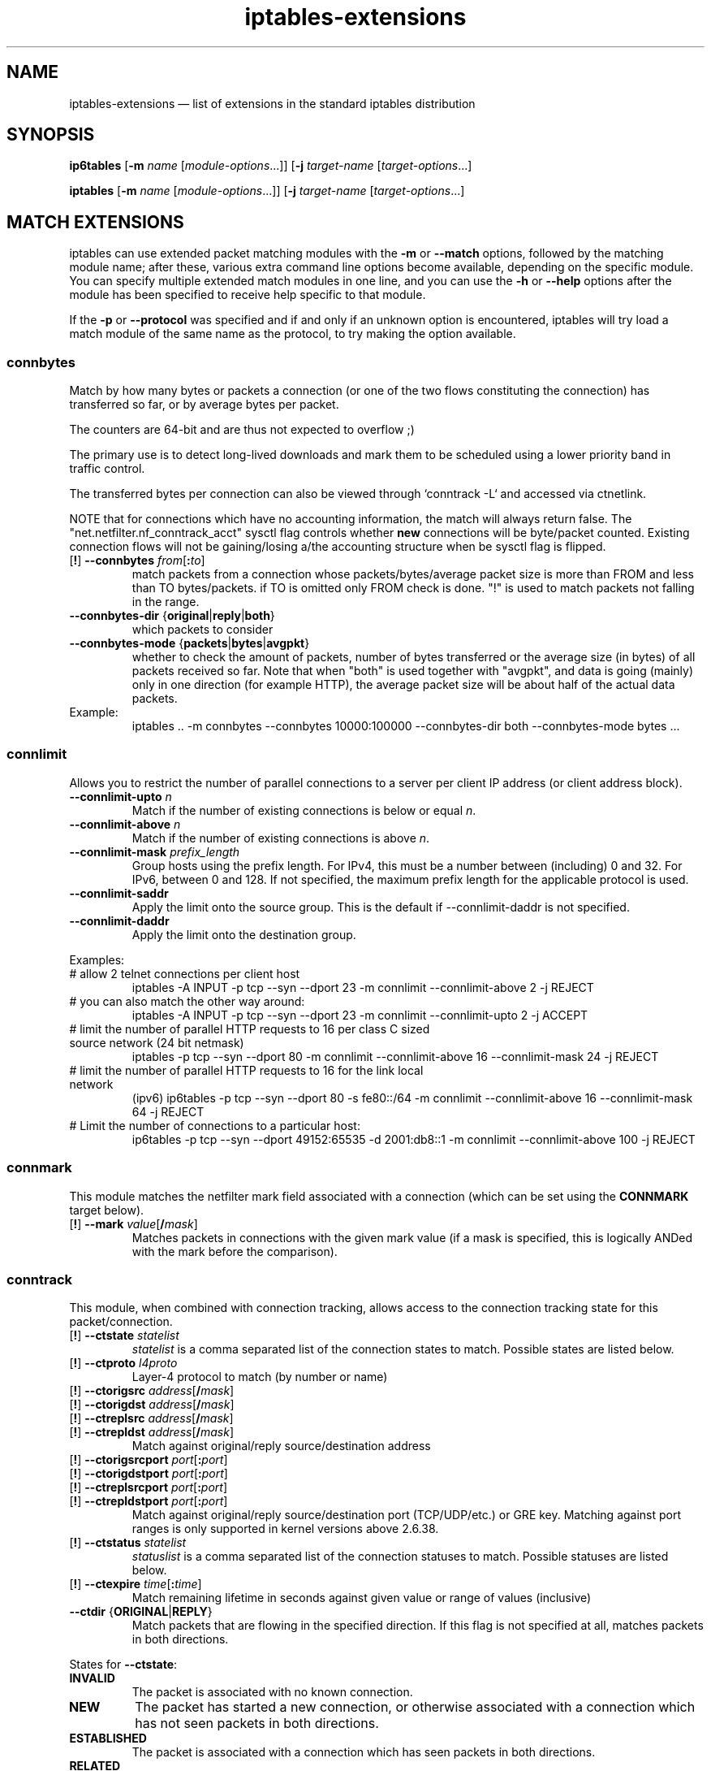 .TH iptables-extensions 8 "" "iptables 1.4.16.3" "iptables 1.4.16.3"
.SH NAME
iptables-extensions \(em list of extensions in the standard iptables distribution
.SH SYNOPSIS
\fBip6tables\fP [\fB\-m\fP \fIname\fP [\fImodule-options\fP...]]
[\fB\-j\fP \fItarget-name\fP [\fItarget-options\fP...]
.PP
\fBiptables\fP [\fB\-m\fP \fIname\fP [\fImodule-options\fP...]]
[\fB\-j\fP \fItarget-name\fP [\fItarget-options\fP...]
.SH MATCH EXTENSIONS
iptables can use extended packet matching modules
with the \fB\-m\fP or \fB\-\-match\fP
options, followed by the matching module name; after these, various
extra command line options become available, depending on the specific
module.  You can specify multiple extended match modules in one line,
and you can use the \fB\-h\fP or \fB\-\-help\fP
options after the module has been specified to receive help specific
to that module.
.PP
If the \fB\-p\fP or \fB\-\-protocol\fP was specified and if and only if an
unknown option is encountered, iptables will try load a match module of the
same name as the protocol, to try making the option available.
.\" @MATCH@
.SS connbytes
Match by how many bytes or packets a connection (or one of the two
flows constituting the connection) has transferred so far, or by
average bytes per packet.
.PP
The counters are 64-bit and are thus not expected to overflow ;)
.PP
The primary use is to detect long-lived downloads and mark them to be
scheduled using a lower priority band in traffic control.
.PP
The transferred bytes per connection can also be viewed through
`conntrack \-L` and accessed via ctnetlink.
.PP
NOTE that for connections which have no accounting information, the match will
always return false. The "net.netfilter.nf_conntrack_acct" sysctl flag controls
whether \fBnew\fP connections will be byte/packet counted. Existing connection
flows will not be gaining/losing a/the accounting structure when be sysctl flag
is flipped.
.TP
[\fB!\fP] \fB\-\-connbytes\fP \fIfrom\fP[\fB:\fP\fIto\fP]
match packets from a connection whose packets/bytes/average packet
size is more than FROM and less than TO bytes/packets. if TO is
omitted only FROM check is done. "!" is used to match packets not
falling in the range.
.TP
\fB\-\-connbytes\-dir\fP {\fBoriginal\fP|\fBreply\fP|\fBboth\fP}
which packets to consider
.TP
\fB\-\-connbytes\-mode\fP {\fBpackets\fP|\fBbytes\fP|\fBavgpkt\fP}
whether to check the amount of packets, number of bytes transferred or
the average size (in bytes) of all packets received so far. Note that
when "both" is used together with "avgpkt", and data is going (mainly)
only in one direction (for example HTTP), the average packet size will
be about half of the actual data packets.
.TP
Example:
iptables .. \-m connbytes \-\-connbytes 10000:100000 \-\-connbytes\-dir both \-\-connbytes\-mode bytes ...
.SS connlimit
Allows you to restrict the number of parallel connections to a server per
client IP address (or client address block).
.TP
\fB\-\-connlimit\-upto\fP \fIn\fP
Match if the number of existing connections is below or equal \fIn\fP.
.TP
\fB\-\-connlimit\-above\fP \fIn\fP
Match if the number of existing connections is above \fIn\fP.
.TP
\fB\-\-connlimit\-mask\fP \fIprefix_length\fP
Group hosts using the prefix length. For IPv4, this must be a number between
(including) 0 and 32. For IPv6, between 0 and 128. If not specified, the
maximum prefix length for the applicable protocol is used.
.TP
\fB\-\-connlimit\-saddr\fP
Apply the limit onto the source group. This is the default if
\-\-connlimit\-daddr is not specified.
.TP
\fB\-\-connlimit\-daddr\fP
Apply the limit onto the destination group.
.PP
Examples:
.TP
# allow 2 telnet connections per client host
iptables \-A INPUT \-p tcp \-\-syn \-\-dport 23 \-m connlimit \-\-connlimit\-above 2 \-j REJECT
.TP
# you can also match the other way around:
iptables \-A INPUT \-p tcp \-\-syn \-\-dport 23 \-m connlimit \-\-connlimit\-upto 2 \-j ACCEPT
.TP
# limit the number of parallel HTTP requests to 16 per class C sized \
source network (24 bit netmask)
iptables \-p tcp \-\-syn \-\-dport 80 \-m connlimit \-\-connlimit\-above 16
\-\-connlimit\-mask 24 \-j REJECT
.TP
# limit the number of parallel HTTP requests to 16 for the link local network
(ipv6)
ip6tables \-p tcp \-\-syn \-\-dport 80 \-s fe80::/64 \-m connlimit \-\-connlimit\-above
16 \-\-connlimit\-mask 64 \-j REJECT
.TP
# Limit the number of connections to a particular host:
ip6tables \-p tcp \-\-syn \-\-dport 49152:65535 \-d 2001:db8::1 \-m connlimit
\-\-connlimit-above 100 \-j REJECT
.SS connmark
This module matches the netfilter mark field associated with a connection
(which can be set using the \fBCONNMARK\fP target below).
.TP
[\fB!\fP] \fB\-\-mark\fP \fIvalue\fP[\fB/\fP\fImask\fP]
Matches packets in connections with the given mark value (if a mask is
specified, this is logically ANDed with the mark before the comparison).
.SS conntrack
This module, when combined with connection tracking, allows access to the
connection tracking state for this packet/connection.
.TP
[\fB!\fP] \fB\-\-ctstate\fP \fIstatelist\fP
\fIstatelist\fP is a comma separated list of the connection states to match.
Possible states are listed below.
.TP
[\fB!\fP] \fB\-\-ctproto\fP \fIl4proto\fP
Layer-4 protocol to match (by number or name)
.TP
[\fB!\fP] \fB\-\-ctorigsrc\fP \fIaddress\fP[\fB/\fP\fImask\fP]
.TP
[\fB!\fP] \fB\-\-ctorigdst\fP \fIaddress\fP[\fB/\fP\fImask\fP]
.TP
[\fB!\fP] \fB\-\-ctreplsrc\fP \fIaddress\fP[\fB/\fP\fImask\fP]
.TP
[\fB!\fP] \fB\-\-ctrepldst\fP \fIaddress\fP[\fB/\fP\fImask\fP]
Match against original/reply source/destination address
.TP
[\fB!\fP] \fB\-\-ctorigsrcport\fP \fIport\fP[\fB:\fP\fIport\fP]
.TP
[\fB!\fP] \fB\-\-ctorigdstport\fP \fIport\fP[\fB:\fP\fIport\fP]
.TP
[\fB!\fP] \fB\-\-ctreplsrcport\fP \fIport\fP[\fB:\fP\fIport\fP]
.TP
[\fB!\fP] \fB\-\-ctrepldstport\fP \fIport\fP[\fB:\fP\fIport\fP]
Match against original/reply source/destination port (TCP/UDP/etc.) or GRE key.
Matching against port ranges is only supported in kernel versions above 2.6.38.
.TP
[\fB!\fP] \fB\-\-ctstatus\fP \fIstatelist\fP
\fIstatuslist\fP is a comma separated list of the connection statuses to match.
Possible statuses are listed below.
.TP
[\fB!\fP] \fB\-\-ctexpire\fP \fItime\fP[\fB:\fP\fItime\fP]
Match remaining lifetime in seconds against given value or range of values
(inclusive)
.TP
\fB\-\-ctdir\fP {\fBORIGINAL\fP|\fBREPLY\fP}
Match packets that are flowing in the specified direction. If this flag is not
specified at all, matches packets in both directions.
.PP
States for \fB\-\-ctstate\fP:
.TP
\fBINVALID\fP
The packet is associated with no known connection.
.TP
\fBNEW\fP
The packet has started a new connection, or otherwise associated
with a connection which has not seen packets in both directions.
.TP
\fBESTABLISHED\fP
The packet is associated with a connection which has seen packets
in both directions.
.TP
\fBRELATED\fP
The packet is starting a new connection, but is associated with an
existing connection, such as an FTP data transfer, or an ICMP error.
.TP
\fBUNTRACKED\fP
The packet is not tracked at all, which happens if you explicitly untrack it
by using \-j CT \-\-notrack in the raw table.
.TP
\fBSNAT\fP
A virtual state, matching if the original source address differs from the reply
destination.
.TP
\fBDNAT\fP
A virtual state, matching if the original destination differs from the reply
source.
.PP
Statuses for \fB\-\-ctstatus\fP:
.TP
\fBNONE\fP
None of the below.
.TP
\fBEXPECTED\fP
This is an expected connection (i.e. a conntrack helper set it up).
.TP
\fBSEEN_REPLY\fP
Conntrack has seen packets in both directions.
.TP
\fBASSURED\fP
Conntrack entry should never be early-expired.
.TP
\fBCONFIRMED\fP
Connection is confirmed: originating packet has left box.
.SS dscp
This module matches the 6 bit DSCP field within the TOS field in the
IP header.  DSCP has superseded TOS within the IETF.
.TP
[\fB!\fP] \fB\-\-dscp\fP \fIvalue\fP
Match against a numeric (decimal or hex) value [0-63].
.TP
[\fB!\fP] \fB\-\-dscp\-class\fP \fIclass\fP
Match the DiffServ class. This value may be any of the
BE, EF, AFxx or CSx classes.  It will then be converted
into its according numeric value.
.SS icmp (IPv4-specific)
This extension can be used if `\-\-protocol icmp' is specified. It
provides the following option:
.TP
[\fB!\fP] \fB\-\-icmp\-type\fP {\fItype\fP[\fB/\fP\fIcode\fP]|\fItypename\fP}
This allows specification of the ICMP type, which can be a numeric
ICMP type, type/code pair, or one of the ICMP type names shown by the command
.nf
 iptables \-p icmp \-h
.fi
.SS icmp6 (IPv6-specific)
This extension can be used if `\-\-protocol ipv6\-icmp' or `\-\-protocol icmpv6' is
specified. It provides the following option:
.TP
[\fB!\fP] \fB\-\-icmpv6\-type\fP \fItype\fP[\fB/\fP\fIcode\fP]|\fItypename\fP
This allows specification of the ICMPv6 type, which can be a numeric
ICMPv6
.IR type ,
.IR type
and
.IR code ,
or one of the ICMPv6 type names shown by the command
.nf
 ip6tables \-p ipv6\-icmp \-h
.fi
.SS iprange
This matches on a given arbitrary range of IP addresses.
.TP
[\fB!\fP] \fB\-\-src\-range\fP \fIfrom\fP[\fB\-\fP\fIto\fP]
Match source IP in the specified range.
.TP
[\fB!\fP] \fB\-\-dst\-range\fP \fIfrom\fP[\fB\-\fP\fIto\fP]
Match destination IP in the specified range.
.SS length
This module matches the length of the layer-3 payload (e.g. layer-4 packet)
of a packet against a specific value
or range of values.
.TP
[\fB!\fP] \fB\-\-length\fP \fIlength\fP[\fB:\fP\fIlength\fP]
.SS limit
This module matches at a limited rate using a token bucket filter.
A rule using this extension will match until this limit is reached.
It can be used in combination with the
.B LOG
target to give limited logging, for example.
.PP
xt_limit has no negation support - you will have to use \-m hashlimit !
\-\-hashlimit \fIrate\fP in this case whilst omitting \-\-hashlimit\-mode.
.TP
\fB\-\-limit\fP \fIrate\fP[\fB/second\fP|\fB/minute\fP|\fB/hour\fP|\fB/day\fP]
Maximum average matching rate: specified as a number, with an optional
`/second', `/minute', `/hour', or `/day' suffix; the default is
3/hour.
.TP
\fB\-\-limit\-burst\fP \fInumber\fP
Maximum initial number of packets to match: this number gets
recharged by one every time the limit specified above is not reached,
up to this number; the default is 5.
.SS mac
.TP
[\fB!\fP] \fB\-\-mac\-source\fP \fIaddress\fP
Match source MAC address.  It must be of the form XX:XX:XX:XX:XX:XX.
Note that this only makes sense for packets coming from an Ethernet device
and entering the
.BR PREROUTING ,
.B FORWARD
or
.B INPUT
chains.
.SS mark
This module matches the netfilter mark field associated with a packet
(which can be set using the
.B MARK
target below).
.TP
[\fB!\fP] \fB\-\-mark\fP \fIvalue\fP[\fB/\fP\fImask\fP]
Matches packets with the given unsigned mark value (if a \fImask\fP is
specified, this is logically ANDed with the \fImask\fP before the
comparison).
.SS multiport
This module matches a set of source or destination ports.  Up to 15
ports can be specified.  A port range (port:port) counts as two
ports.  It can only be used in conjunction with
\fB\-p tcp\fP
or
\fB\-p udp\fP.
.TP
[\fB!\fP] \fB\-\-source\-ports\fP,\fB\-\-sports\fP \fIport\fP[\fB,\fP\fIport\fP|\fB,\fP\fIport\fP\fB:\fP\fIport\fP]...
Match if the source port is one of the given ports.  The flag
\fB\-\-sports\fP
is a convenient alias for this option. Multiple ports or port ranges are
separated using a comma, and a port range is specified using a colon.
\fB53,1024:65535\fP would therefore match ports 53 and all from 1024 through
65535.
.TP
[\fB!\fP] \fB\-\-destination\-ports\fP,\fB\-\-dports\fP \fIport\fP[\fB,\fP\fIport\fP|\fB,\fP\fIport\fP\fB:\fP\fIport\fP]...
Match if the destination port is one of the given ports.  The flag
\fB\-\-dports\fP
is a convenient alias for this option.
.TP
[\fB!\fP] \fB\-\-ports\fP \fIport\fP[\fB,\fP\fIport\fP|\fB,\fP\fIport\fP\fB:\fP\fIport\fP]...
Match if either the source or destination ports are equal to one of
the given ports.
.SS recent
Allows you to dynamically create a list of IP addresses and then match against
that list in a few different ways.
.PP
For example, you can create a "badguy" list out of people attempting to connect
to port 139 on your firewall and then DROP all future packets from them without
considering them.
.PP
\fB\-\-set\fP, \fB\-\-rcheck\fP, \fB\-\-update\fP and \fB\-\-remove\fP are
mutually exclusive.
.TP
\fB\-\-name\fP \fIname\fP
Specify the list to use for the commands. If no name is given then
\fBDEFAULT\fP will be used.
.TP
[\fB!\fP] \fB\-\-set\fP
This will add the source address of the packet to the list. If the source
address is already in the list, this will update the existing entry. This will
always return success (or failure if \fB!\fP is passed in).
.TP
\fB\-\-rsource\fP
Match/save the source address of each packet in the recent list table. This
is the default.
.TP
\fB\-\-rdest\fP
Match/save the destination address of each packet in the recent list table.
.TP
\fB\-\-mask\fPnetmask
Netmask that will be applied to this recent list.
.TP
[\fB!\fP] \fB\-\-rcheck\fP
Check if the source address of the packet is currently in the list.
.TP
[\fB!\fP] \fB\-\-update\fP
Like \fB\-\-rcheck\fP, except it will update the "last seen" timestamp if it
matches.
.TP
[\fB!\fP] \fB\-\-remove\fP
Check if the source address of the packet is currently in the list and if so
that address will be removed from the list and the rule will return true. If
the address is not found, false is returned.
.TP
\fB\-\-seconds\fP \fIseconds\fP
This option must be used in conjunction with one of \fB\-\-rcheck\fP or
\fB\-\-update\fP. When used, this will narrow the match to only happen when the
address is in the list and was seen within the last given number of seconds.
.TP
\fB\-\-reap\fP
This option can only be used in conjunction with \fB\-\-seconds\fP.
When used, this will cause entries older than the last given number of seconds
to be purged.
.TP
\fB\-\-hitcount\fP \fIhits\fP
This option must be used in conjunction with one of \fB\-\-rcheck\fP or
\fB\-\-update\fP. When used, this will narrow the match to only happen when the
address is in the list and packets had been received greater than or equal to
the given value. This option may be used along with \fB\-\-seconds\fP to create
an even narrower match requiring a certain number of hits within a specific
time frame. The maximum value for the hitcount parameter is given by the
"ip_pkt_list_tot" parameter of the xt_recent kernel module. Exceeding this
value on the command line will cause the rule to be rejected.
.TP
\fB\-\-rttl\fP
This option may only be used in conjunction with one of \fB\-\-rcheck\fP or
\fB\-\-update\fP. When used, this will narrow the match to only happen when the
address is in the list and the TTL of the current packet matches that of the
packet which hit the \fB\-\-set\fP rule. This may be useful if you have problems
with people faking their source address in order to DoS you via this module by
disallowing others access to your site by sending bogus packets to you.
.PP
Examples:
.IP
iptables \-A FORWARD \-m recent \-\-name badguy \-\-rcheck \-\-seconds 60 \-j DROP
.IP
iptables \-A FORWARD \-p tcp \-i eth0 \-\-dport 139 \-m recent \-\-name badguy \-\-set \-j DROP
.PP
Steve's ipt_recent website (http://snowman.net/projects/ipt_recent/) also has
some examples of usage.
.PP
\fB/proc/net/xt_recent/*\fP are the current lists of addresses and information
about each entry of each list.
.PP
Each file in \fB/proc/net/xt_recent/\fP can be read from to see the current
list or written two using the following commands to modify the list:
.TP
\fBecho +\fP\fIaddr\fP\fB >/proc/net/xt_recent/DEFAULT\fP
to add \fIaddr\fP to the DEFAULT list
.TP
\fBecho \-\fP\fIaddr\fP\fB >/proc/net/xt_recent/DEFAULT\fP
to remove \fIaddr\fP from the DEFAULT list
.TP
\fBecho / >/proc/net/xt_recent/DEFAULT\fP
to flush the DEFAULT list (remove all entries).
.PP
The module itself accepts parameters, defaults shown:
.TP
\fBip_list_tot\fP=\fI100\fP
Number of addresses remembered per table.
.TP
\fBip_pkt_list_tot\fP=\fI20\fP
Number of packets per address remembered.
.TP
\fBip_list_hash_size\fP=\fI0\fP
Hash table size. 0 means to calculate it based on ip_list_tot, default: 512.
.TP
\fBip_list_perms\fP=\fI0644\fP
Permissions for /proc/net/xt_recent/* files.
.TP
\fBip_list_uid\fP=\fI0\fP
Numerical UID for ownership of /proc/net/xt_recent/* files.
.TP
\fBip_list_gid\fP=\fI0\fP
Numerical GID for ownership of /proc/net/xt_recent/* files.
.SS rt (IPv6-specific)
Match on IPv6 routing header
.TP
[\fB!\fP] \fB\-\-rt\-type\fP \fItype\fP
Match the type (numeric).
.TP
[\fB!\fP] \fB\-\-rt\-segsleft\fP \fInum\fP[\fB:\fP\fInum\fP]
Match the `segments left' field (range).
.TP
[\fB!\fP] \fB\-\-rt\-len\fP \fIlength\fP
Match the length of this header.
.TP
\fB\-\-rt\-0\-res\fP
Match the reserved field, too (type=0)
.TP
\fB\-\-rt\-0\-addrs\fP \fIaddr\fP[\fB,\fP\fIaddr\fP...]
Match type=0 addresses (list).
.TP
\fB\-\-rt\-0\-not\-strict\fP
List of type=0 addresses is not a strict list.
.SS state
The "state" module is an obsolete version of "conntrack".
"state" allows access to the connection tracking state for this packet.
.TP
[\fB!\fP] \fB\-\-state\fP \fIstate\fP
Where state is a comma separated list of the connection states to match. Only a
subset of the states unterstood by "conntrack" are recognized: \fBINVALID\fP,
\fBESTABLISHED\fP, \fBNEW\fP, \fBRELATED\fP or \fBUNTRACKED\fP. For their
description, see the "conntrack" heading in this manpage.
.SS tcp
These extensions can be used if `\-\-protocol tcp' is specified. It
provides the following options:
.TP
[\fB!\fP] \fB\-\-source\-port\fP,\fB\-\-sport\fP \fIport\fP[\fB:\fP\fIport\fP]
Source port or port range specification. This can either be a service
name or a port number. An inclusive range can also be specified,
using the format \fIfirst\fP\fB:\fP\fIlast\fP.
If the first port is omitted, "0" is assumed; if the last is omitted,
"65535" is assumed.
If the first port is greater than the second one they will be swapped.
The flag
\fB\-\-sport\fP
is a convenient alias for this option.
.TP
[\fB!\fP] \fB\-\-destination\-port\fP,\fB\-\-dport\fP \fIport\fP[\fB:\fP\fIport\fP]
Destination port or port range specification.  The flag
\fB\-\-dport\fP
is a convenient alias for this option.
.TP
[\fB!\fP] \fB\-\-tcp\-flags\fP \fImask\fP \fIcomp\fP
Match when the TCP flags are as specified.  The first argument \fImask\fP is the
flags which we should examine, written as a comma-separated list, and
the second argument \fIcomp\fP is a comma-separated list of flags which must be
set.  Flags are:
.BR "SYN ACK FIN RST URG PSH ALL NONE" .
Hence the command
.nf
 iptables \-A FORWARD \-p tcp \-\-tcp\-flags SYN,ACK,FIN,RST SYN
.fi
will only match packets with the SYN flag set, and the ACK, FIN and
RST flags unset.
.TP
[\fB!\fP] \fB\-\-syn\fP
Only match TCP packets with the SYN bit set and the ACK,RST and FIN bits
cleared.  Such packets are used to request TCP connection initiation;
for example, blocking such packets coming in an interface will prevent
incoming TCP connections, but outgoing TCP connections will be
unaffected.
It is equivalent to \fB\-\-tcp\-flags SYN,RST,ACK,FIN SYN\fP.
If the "!" flag precedes the "\-\-syn", the sense of the
option is inverted.
.TP
[\fB!\fP] \fB\-\-tcp\-option\fP \fInumber\fP
Match if TCP option set.
.SS tcpmss
This matches the TCP MSS (maximum segment size) field of the TCP header.  You can only use this on TCP SYN or SYN/ACK packets, since the MSS is only negotiated during the TCP handshake at connection startup time.
.TP
[\fB!\fP] \fB\-\-mss\fP \fIvalue\fP[\fB:\fP\fIvalue\fP]
Match a given TCP MSS value or range.
.SS time
This matches if the packet arrival time/date is within a given range. All
options are optional, but are ANDed when specified. All times are interpreted
as UTC by default.
.TP
\fB\-\-datestart\fP \fIYYYY\fP[\fB\-\fP\fIMM\fP[\fB\-\fP\fIDD\fP[\fBT\fP\fIhh\fP[\fB:\fP\fImm\fP[\fB:\fP\fIss\fP]]]]]
.TP
\fB\-\-datestop\fP \fIYYYY\fP[\fB\-\fP\fIMM\fP[\fB\-\fP\fIDD\fP[\fBT\fP\fIhh\fP[\fB:\fP\fImm\fP[\fB:\fP\fIss\fP]]]]]
Only match during the given time, which must be in ISO 8601 "T" notation.
The possible time range is 1970-01-01T00:00:00 to 2038-01-19T04:17:07.
.IP
If \-\-datestart or \-\-datestop are not specified, it will default to 1970-01-01
and 2038-01-19, respectively.
.TP
\fB\-\-timestart\fP \fIhh\fP\fB:\fP\fImm\fP[\fB:\fP\fIss\fP]
.TP
\fB\-\-timestop\fP \fIhh\fP\fB:\fP\fImm\fP[\fB:\fP\fIss\fP]
Only match during the given daytime. The possible time range is 00:00:00 to
23:59:59. Leading zeroes are allowed (e.g. "06:03") and correctly interpreted
as base-10.
.TP
[\fB!\fP] \fB\-\-monthdays\fP \fIday\fP[\fB,\fP\fIday\fP...]
Only match on the given days of the month. Possible values are \fB1\fP
to \fB31\fP. Note that specifying \fB31\fP will of course not match
on months which do not have a 31st day; the same goes for 28- or 29-day
February.
.TP
[\fB!\fP] \fB\-\-weekdays\fP \fIday\fP[\fB,\fP\fIday\fP...]
Only match on the given weekdays. Possible values are \fBMon\fP, \fBTue\fP,
\fBWed\fP, \fBThu\fP, \fBFri\fP, \fBSat\fP, \fBSun\fP, or values from \fB1\fP
to \fB7\fP, respectively. You may also use two-character variants (\fBMo\fP,
\fBTu\fP, etc.).
.TP
\fB\-\-kerneltz\fP
Use the kernel timezone instead of UTC to determine whether a packet meets the
time regulations.
.PP
About kernel timezones: Linux keeps the system time in UTC, and always does so.
On boot, system time is initialized from a referential time source. Where this
time source has no timezone information, such as the x86 CMOS RTC, UTC will be
assumed. If the time source is however not in UTC, userspace should provide the
correct system time and timezone to the kernel once it has the information.
.PP
Local time is a feature on top of the (timezone independent) system time. Each
process has its own idea of local time, specified via the TZ environment
variable. The kernel also has its own timezone offset variable. The TZ
userspace environment variable specifies how the UTC-based system time is
displayed, e.g. when you run date(1), or what you see on your desktop clock.
The TZ string may resolve to different offsets at different dates, which is
what enables the automatic time-jumping in userspace. when DST changes. The
kernel's timezone offset variable is used when it has to convert between
non-UTC sources, such as FAT filesystems, to UTC (since the latter is what the
rest of the system uses).
.PP
The caveat with the kernel timezone is that Linux distributions may ignore to
set the kernel timezone, and instead only set the system time. Even if a
particular distribution does set the timezone at boot, it is usually does not
keep the kernel timezone offset - which is what changes on DST - up to date.
ntpd will not touch the kernel timezone, so running it will not resolve the
issue. As such, one may encounter a timezone that is always +0000, or one that
is wrong half of the time of the year. As such, \fBusing \-\-kerneltz is highly
discouraged.\fP
.PP
EXAMPLES. To match on weekends, use:
.IP
\-m time \-\-weekdays Sa,Su
.PP
Or, to match (once) on a national holiday block:
.IP
\-m time \-\-datestart 2007\-12\-24 \-\-datestop 2007\-12\-27
.PP
Since the stop time is actually inclusive, you would need the following stop
time to not match the first second of the new day:
.IP
\-m time \-\-datestart 2007\-01\-01T17:00 \-\-datestop 2007\-01\-01T23:59:59
.PP
During lunch hour:
.IP
\-m time \-\-timestart 12:30 \-\-timestop 13:30
.PP
The fourth Friday in the month:
.IP
\-m time \-\-weekdays Fr \-\-monthdays 22,23,24,25,26,27,28
.PP
(Note that this exploits a certain mathematical property. It is not possible to
say "fourth Thursday OR fourth Friday" in one rule. It is possible with
multiple rules, though.)
.SS tos
This module matches the 8-bit Type of Service field in the IPv4 header (i.e.
including the "Precedence" bits) or the (also 8-bit) Priority field in the IPv6
header.
.TP
[\fB!\fP] \fB\-\-tos\fP \fIvalue\fP[\fB/\fP\fImask\fP]
Matches packets with the given TOS mark value. If a mask is specified, it is
logically ANDed with the TOS mark before the comparison.
.TP
[\fB!\fP] \fB\-\-tos\fP \fIsymbol\fP
You can specify a symbolic name when using the tos match for IPv4. The list of
recognized TOS names can be obtained by calling iptables with \fB\-m tos \-h\fP.
Note that this implies a mask of 0x3F, i.e. all but the ECN bits.
.SS ttl (IPv4-specific)
This module matches the time to live field in the IP header.
.TP
[\fB!\fP] \fB\-\-ttl\-eq\fP \fIttl\fP
Matches the given TTL value.
.TP
\fB\-\-ttl\-gt\fP \fIttl\fP
Matches if TTL is greater than the given TTL value.
.TP
\fB\-\-ttl\-lt\fP \fIttl\fP
Matches if TTL is less than the given TTL value.
.SS u32
U32 tests whether quantities of up to 4 bytes extracted from a packet have
specified values. The specification of what to extract is general enough to
find data at given offsets from tcp headers or payloads.
.TP
[\fB!\fP] \fB\-\-u32\fP \fItests\fP
The argument amounts to a program in a small language described below.
.IP
tests := location "=" value | tests "&&" location "=" value
.IP
value := range | value "," range
.IP
range := number | number ":" number
.PP
a single number, \fIn\fP, is interpreted the same as \fIn:n\fP. \fIn:m\fP is
interpreted as the range of numbers \fB>=n\fP and \fB<=m\fP.
.IP "" 4
location := number | location operator number
.IP "" 4
operator := "&" | "<<" | ">>" | "@"
.PP
The operators \fB&\fP, \fB<<\fP, \fB>>\fP and \fB&&\fP mean the same as in C.
The \fB=\fP is really a set membership operator and the value syntax describes
a set. The \fB@\fP operator is what allows moving to the next header and is
described further below.
.PP
There are currently some artificial implementation limits on the size of the
tests:
.IP "    *"
no more than 10 of "\fB=\fP" (and 9 "\fB&&\fP"s) in the u32 argument
.IP "    *"
no more than 10 ranges (and 9 commas) per value
.IP "    *"
no more than 10 numbers (and 9 operators) per location
.PP
To describe the meaning of location, imagine the following machine that
interprets it. There are three registers:
.IP
A is of type \fBchar *\fP, initially the address of the IP header
.IP
B and C are unsigned 32 bit integers, initially zero
.PP
The instructions are:
.IP
number B = number;
.IP
C = (*(A+B)<<24) + (*(A+B+1)<<16) + (*(A+B+2)<<8) + *(A+B+3)
.IP
&number C = C & number
.IP
<< number C = C << number
.IP
>> number C = C >> number
.IP
@number A = A + C; then do the instruction number
.PP
Any access of memory outside [skb\->data,skb\->end] causes the match to fail.
Otherwise the result of the computation is the final value of C.
.PP
Whitespace is allowed but not required in the tests. However, the characters
that do occur there are likely to require shell quoting, so it is a good idea
to enclose the arguments in quotes.
.PP
Example:
.IP
match IP packets with total length >= 256
.IP
The IP header contains a total length field in bytes 2-3.
.IP
\-\-u32 "\fB0 & 0xFFFF = 0x100:0xFFFF\fP"
.IP
read bytes 0-3
.IP
AND that with 0xFFFF (giving bytes 2-3), and test whether that is in the range
[0x100:0xFFFF]
.PP
Example: (more realistic, hence more complicated)
.IP
match ICMP packets with icmp type 0
.IP
First test that it is an ICMP packet, true iff byte 9 (protocol) = 1
.IP
\-\-u32 "\fB6 & 0xFF = 1 &&\fP ...
.IP
read bytes 6-9, use \fB&\fP to throw away bytes 6-8 and compare the result to
1. Next test that it is not a fragment. (If so, it might be part of such a
packet but we cannot always tell.) N.B.: This test is generally needed if you
want to match anything beyond the IP header. The last 6 bits of byte 6 and all
of byte 7 are 0 iff this is a complete packet (not a fragment). Alternatively,
you can allow first fragments by only testing the last 5 bits of byte 6.
.IP
 ... \fB4 & 0x3FFF = 0 &&\fP ...
.IP
Last test: the first byte past the IP header (the type) is 0. This is where we
have to use the @syntax. The length of the IP header (IHL) in 32 bit words is
stored in the right half of byte 0 of the IP header itself.
.IP
 ... \fB0 >> 22 & 0x3C @ 0 >> 24 = 0\fP"
.IP
The first 0 means read bytes 0-3, \fB>>22\fP means shift that 22 bits to the
right. Shifting 24 bits would give the first byte, so only 22 bits is four
times that plus a few more bits. \fB&3C\fP then eliminates the two extra bits
on the right and the first four bits of the first byte. For instance, if IHL=5,
then the IP header is 20 (4 x 5) bytes long. In this case, bytes 0-1 are (in
binary) xxxx0101 yyzzzzzz, \fB>>22\fP gives the 10 bit value xxxx0101yy and
\fB&3C\fP gives 010100. \fB@\fP means to use this number as a new offset into
the packet, and read four bytes starting from there. This is the first 4 bytes
of the ICMP payload, of which byte 0 is the ICMP type. Therefore, we simply
shift the value 24 to the right to throw out all but the first byte and compare
the result with 0.
.PP
Example:
.IP
TCP payload bytes 8-12 is any of 1, 2, 5 or 8
.IP
First we test that the packet is a tcp packet (similar to ICMP).
.IP
\-\-u32 "\fB6 & 0xFF = 6 &&\fP ...
.IP
Next, test that it is not a fragment (same as above).
.IP
 ... \fB0 >> 22 & 0x3C @ 12 >> 26 & 0x3C @ 8 = 1,2,5,8\fP"
.IP
\fB0>>22&3C\fP as above computes the number of bytes in the IP header. \fB@\fP
makes this the new offset into the packet, which is the start of the TCP
header. The length of the TCP header (again in 32 bit words) is the left half
of byte 12 of the TCP header. The \fB12>>26&3C\fP computes this length in bytes
(similar to the IP header before). "@" makes this the new offset, which is the
start of the TCP payload. Finally, 8 reads bytes 8-12 of the payload and
\fB=\fP checks whether the result is any of 1, 2, 5 or 8.
.SS udp
These extensions can be used if `\-\-protocol udp' is specified. It
provides the following options:
.TP
[\fB!\fP] \fB\-\-source\-port\fP,\fB\-\-sport\fP \fIport\fP[\fB:\fP\fIport\fP]
Source port or port range specification.
See the description of the
\fB\-\-source\-port\fP
option of the TCP extension for details.
.TP
[\fB!\fP] \fB\-\-destination\-port\fP,\fB\-\-dport\fP \fIport\fP[\fB:\fP\fIport\fP]
Destination port or port range specification.
See the description of the
\fB\-\-destination\-port\fP
option of the TCP extension for details.
.SH TARGET EXTENSIONS
iptables can use extended target modules: the following are included
in the standard distribution.
.\" @TARGET@
.SS CONNMARK
This module sets the netfilter mark value associated with a connection. The
mark is 32 bits wide.
.TP
\fB\-\-set\-xmark\fP \fIvalue\fP[\fB/\fP\fImask\fP]
Zero out the bits given by \fImask\fP and XOR \fIvalue\fP into the ctmark.
.TP
\fB\-\-save\-mark\fP [\fB\-\-nfmask\fP \fInfmask\fP] [\fB\-\-ctmask\fP \fIctmask\fP]
Copy the packet mark (nfmark) to the connection mark (ctmark) using the given
masks. The new nfmark value is determined as follows:
.IP
ctmark = (ctmark & ~ctmask) ^ (nfmark & nfmask)
.IP
i.e. \fIctmask\fP defines what bits to clear and \fInfmask\fP what bits of the
nfmark to XOR into the ctmark. \fIctmask\fP and \fInfmask\fP default to
0xFFFFFFFF.
.TP
\fB\-\-restore\-mark\fP [\fB\-\-nfmask\fP \fInfmask\fP] [\fB\-\-ctmask\fP \fIctmask\fP]
Copy the connection mark (ctmark) to the packet mark (nfmark) using the given
masks. The new ctmark value is determined as follows:
.IP
nfmark = (nfmark & ~\fInfmask\fP) ^ (ctmark & \fIctmask\fP);
.IP
i.e. \fInfmask\fP defines what bits to clear and \fIctmask\fP what bits of the
ctmark to XOR into the nfmark. \fIctmask\fP and \fInfmask\fP default to
0xFFFFFFFF.
.IP
\fB\-\-restore\-mark\fP is only valid in the \fBmangle\fP table.
.PP
The following mnemonics are available for \fB\-\-set\-xmark\fP:
.TP
\fB\-\-and\-mark\fP \fIbits\fP
Binary AND the ctmark with \fIbits\fP. (Mnemonic for \fB\-\-set\-xmark
0/\fP\fIinvbits\fP, where \fIinvbits\fP is the binary negation of \fIbits\fP.)
.TP
\fB\-\-or\-mark\fP \fIbits\fP
Binary OR the ctmark with \fIbits\fP. (Mnemonic for \fB\-\-set\-xmark\fP
\fIbits\fP\fB/\fP\fIbits\fP.)
.TP
\fB\-\-xor\-mark\fP \fIbits\fP
Binary XOR the ctmark with \fIbits\fP. (Mnemonic for \fB\-\-set\-xmark\fP
\fIbits\fP\fB/0\fP.)
.TP
\fB\-\-set\-mark\fP \fIvalue\fP[\fB/\fP\fImask\fP]
Set the connection mark. If a mask is specified then only those bits set in the
mask are modified.
.TP
\fB\-\-save\-mark\fP [\fB\-\-mask\fP \fImask\fP]
Copy the nfmark to the ctmark. If a mask is specified, only those bits are
copied.
.TP
\fB\-\-restore\-mark\fP [\fB\-\-mask\fP \fImask\fP]
Copy the ctmark to the nfmark. If a mask is specified, only those bits are
copied. This is only valid in the \fBmangle\fP table.
.SS CT
The CT target allows to set parameters for a packet or its associated
connection. The target attaches a "template" connection tracking entry to
the packet, which is then used by the conntrack core when initializing
a new ct entry. This target is thus only valid in the "raw" table.
.TP
\fB\-\-notrack\fP
Disables connection tracking for this packet.
.TP
\fB\-\-helper\fP \fIname\fP
Use the helper identified by \fIname\fP for the connection. This is more
flexible than loading the conntrack helper modules with preset ports.
.TP
\fB\-\-ctevents\fP \fIevent\fP[\fB,\fP...]
Only generate the specified conntrack events for this connection. Possible
event types are: \fBnew\fP, \fBrelated\fP, \fBdestroy\fP, \fBreply\fP,
\fBassured\fP, \fBprotoinfo\fP, \fBhelper\fP, \fBmark\fP (this refers to
the ctmark, not nfmark), \fBnatseqinfo\fP, \fBsecmark\fP (ctsecmark).
.TP
\fB\-\-expevents\fP \fIevent\fP[\fB,\fP...]
Only generate the specified expectation events for this connection.
Possible event types are: \fBnew\fP.
.TP
\fB\-\-zone\fP \fIid\fP
Assign this packet to zone \fIid\fP and only have lookups done in that zone.
By default, packets have zone 0.
.TP
\fB\-\-timeout\fP \fIname\fP
Use the timeout policy identified by \fIname\fP for the connection. This is
provides more flexible timeout policy definition than global timeout values
available at /proc/sys/net/netfilter/nf_conntrack_*_timeout_*.
.SS DNAT (IPv4-specific)
This target is only valid in the
.B nat
table, in the
.B PREROUTING
and
.B OUTPUT
chains, and user-defined chains which are only called from those
chains.  It specifies that the destination address of the packet
should be modified (and all future packets in this connection will
also be mangled), and rules should cease being examined.  It takes one
type of option:
.TP
\fB\-\-to\-destination\fP [\fIipaddr\fP[\fB\-\fP\fIipaddr\fP]][\fB:\fP\fIport\fP[\fB\-\fP\fIport\fP]]
which can specify a single new destination IP address, an inclusive
range of IP addresses, and optionally, a port range (which is only
valid if the rule also specifies
\fB\-p tcp\fP
or
\fB\-p udp\fP).
If no port range is specified, then the destination port will never be
modified. If no IP address is specified then only the destination port
will be modified.

In Kernels up to 2.6.10 you can add several \-\-to\-destination options. For
those kernels, if you specify more than one destination address, either via an
address range or multiple \-\-to\-destination options, a simple round-robin (one
after another in cycle) load balancing takes place between these addresses.
Later Kernels (>= 2.6.11-rc1) don't have the ability to NAT to multiple ranges
anymore.
.TP
\fB\-\-random\fP
If option
\fB\-\-random\fP
is used then port mapping will be randomized (kernel >= 2.6.22).
.TP
\fB\-\-persistent\fP
Gives a client the same source-/destination-address for each connection.
This supersedes the SAME target. Support for persistent mappings is available
from 2.6.29-rc2.
.SS DSCP
This target allows to alter the value of the DSCP bits within the TOS
header of the IPv4 packet.  As this manipulates a packet, it can only
be used in the mangle table.
.TP
\fB\-\-set\-dscp\fP \fIvalue\fP
Set the DSCP field to a numerical value (can be decimal or hex)
.TP
\fB\-\-set\-dscp\-class\fP \fIclass\fP
Set the DSCP field to a DiffServ class.
.SS HL (IPv6-specific)
This is used to modify the Hop Limit field in IPv6 header. The Hop Limit field
is similar to what is known as TTL value in IPv4.  Setting or incrementing the
Hop Limit field can potentially be very dangerous, so it should be avoided at
any cost. This target is only valid in
.B mangle
table.
.PP
.B Don't ever set or increment the value on packets that leave your local network!
.TP
\fB\-\-hl\-set\fP \fIvalue\fP
Set the Hop Limit to `value'.
.TP
\fB\-\-hl\-dec\fP \fIvalue\fP
Decrement the Hop Limit `value' times.
.TP
\fB\-\-hl\-inc\fP \fIvalue\fP
Increment the Hop Limit `value' times.
.SS LOG (IPv6-specific)
Turn on kernel logging of matching packets.  When this option is set
for a rule, the Linux kernel will print some information on all
matching packets (like most IPv6 IPv6-header fields) via the kernel log
(where it can be read with
.I dmesg
or 
.IR syslogd (8)).
This is a "non-terminating target", i.e. rule traversal continues at
the next rule.  So if you want to LOG the packets you refuse, use two
separate rules with the same matching criteria, first using target LOG
then DROP (or REJECT).
.TP
\fB\-\-log\-level\fP \fIlevel\fP
Level of logging (numeric or see \fIsyslog.conf\fP(5)).
.TP
\fB\-\-log\-prefix\fP \fIprefix\fP
Prefix log messages with the specified prefix; up to 29 letters long,
and useful for distinguishing messages in the logs.
.TP
\fB\-\-log\-tcp\-sequence\fP
Log TCP sequence numbers. This is a security risk if the log is
readable by users.
.TP
\fB\-\-log\-tcp\-options\fP
Log options from the TCP packet header.
.TP
\fB\-\-log\-ip\-options\fP
Log options from the IPv6 packet header.
.TP
\fB\-\-log\-uid\fP
Log the userid of the process which generated the packet.
.SS LOG (IPv4-specific)
Turn on kernel logging of matching packets.  When this option is set
for a rule, the Linux kernel will print some information on all
matching packets (like most IP header fields) via the kernel log
(where it can be read with
.I dmesg
or 
.IR syslogd (8)).
This is a "non-terminating target", i.e. rule traversal continues at
the next rule.  So if you want to LOG the packets you refuse, use two
separate rules with the same matching criteria, first using target LOG
then DROP (or REJECT).
.TP
\fB\-\-log\-level\fP \fIlevel\fP
Level of logging (numeric or see \fIsyslog.conf\fP(5)).
.TP
\fB\-\-log\-prefix\fP \fIprefix\fP
Prefix log messages with the specified prefix; up to 29 letters long,
and useful for distinguishing messages in the logs.
.TP
\fB\-\-log\-tcp\-sequence\fP
Log TCP sequence numbers. This is a security risk if the log is
readable by users.
.TP
\fB\-\-log\-tcp\-options\fP
Log options from the TCP packet header.
.TP
\fB\-\-log\-ip\-options\fP
Log options from the IP packet header.
.TP
\fB\-\-log\-uid\fP
Log the userid of the process which generated the packet.
.SS MARK
This target is used to set the Netfilter mark value associated with the packet.
It can, for example, be used in conjunction with routing based on fwmark (needs
iproute2). If you plan on doing so, note that the mark needs to be set in the
PREROUTING chain of the mangle table to affect routing.
The mark field is 32 bits wide.
.TP
\fB\-\-set\-xmark\fP \fIvalue\fP[\fB/\fP\fImask\fP]
Zeroes out the bits given by \fImask\fP and XORs \fIvalue\fP into the packet
mark ("nfmark"). If \fImask\fP is omitted, 0xFFFFFFFF is assumed.
.TP
\fB\-\-set\-mark\fP \fIvalue\fP[\fB/\fP\fImask\fP]
Zeroes out the bits given by \fImask\fP and ORs \fIvalue\fP into the packet
mark. If \fImask\fP is omitted, 0xFFFFFFFF is assumed.
.PP
The following mnemonics are available:
.TP
\fB\-\-and\-mark\fP \fIbits\fP
Binary AND the nfmark with \fIbits\fP. (Mnemonic for \fB\-\-set\-xmark
0/\fP\fIinvbits\fP, where \fIinvbits\fP is the binary negation of \fIbits\fP.)
.TP
\fB\-\-or\-mark\fP \fIbits\fP
Binary OR the nfmark with \fIbits\fP. (Mnemonic for \fB\-\-set\-xmark\fP
\fIbits\fP\fB/\fP\fIbits\fP.)
.TP
\fB\-\-xor\-mark\fP \fIbits\fP
Binary XOR the nfmark with \fIbits\fP. (Mnemonic for \fB\-\-set\-xmark\fP
\fIbits\fP\fB/0\fP.)
.SS MASQUERADE (IPv4-specific)
This target is only valid in the
.B nat
table, in the
.B POSTROUTING
chain.  It should only be used with dynamically assigned IP (dialup)
connections: if you have a static IP address, you should use the SNAT
target.  Masquerading is equivalent to specifying a mapping to the IP
address of the interface the packet is going out, but also has the
effect that connections are
.I forgotten
when the interface goes down.  This is the correct behavior when the
next dialup is unlikely to have the same interface address (and hence
any established connections are lost anyway).
.TP
\fB\-\-to\-ports\fP \fIport\fP[\fB\-\fP\fIport\fP]
This specifies a range of source ports to use, overriding the default
.B SNAT
source port-selection heuristics (see above).  This is only valid
if the rule also specifies
\fB\-p tcp\fP
or
\fB\-p udp\fP.
.TP
\fB\-\-random\fP
Randomize source port mapping
If option
\fB\-\-random\fP
is used then port mapping will be randomized (kernel >= 2.6.21).
.RS
.PP
.SS NETMAP (IPv4-specific)
This target allows you to statically map a whole network of addresses onto
another network of addresses.  It can only be used from rules in the
.B nat
table.
.TP
\fB\-\-to\fP \fIaddress\fP[\fB/\fP\fImask\fP]
Network address to map to.  The resulting address will be constructed in the
following way: All 'one' bits in the mask are filled in from the new `address'.
All bits that are zero in the mask are filled in from the original address.
.SS NOTRACK
This target disables connection tracking for all packets matching that rule.
It is obsoleted by \-j CT \-\-notrack. Like CT, NOTRACK can only be used in
the \fBraw\fP table.
.SS REDIRECT (IPv4-specific)
This target is only valid in the
.B nat
table, in the
.B PREROUTING
and
.B OUTPUT
chains, and user-defined chains which are only called from those
chains.  It redirects the packet to the machine itself by changing the
destination IP to the primary address of the incoming interface
(locally-generated packets are mapped to the 127.0.0.1 address).
.TP
\fB\-\-to\-ports\fP \fIport\fP[\fB\-\fP\fIport\fP]
This specifies a destination port or range of ports to use: without
this, the destination port is never altered.  This is only valid
if the rule also specifies
\fB\-p tcp\fP
or
\fB\-p udp\fP.
.TP
\fB\-\-random\fP
If option
\fB\-\-random\fP
is used then port mapping will be randomized (kernel >= 2.6.22).
.RS
.PP
.SS REJECT (IPv6-specific)
This is used to send back an error packet in response to the matched
packet: otherwise it is equivalent to 
.B DROP
so it is a terminating TARGET, ending rule traversal.
This target is only valid in the
.BR INPUT ,
.B FORWARD
and
.B OUTPUT
chains, and user-defined chains which are only called from those
chains.  The following option controls the nature of the error packet
returned:
.TP
\fB\-\-reject\-with\fP \fItype\fP
The type given can be
\fBicmp6\-no\-route\fP,
\fBno\-route\fP,
\fBicmp6\-adm\-prohibited\fP,
\fBadm\-prohibited\fP,
\fBicmp6\-addr\-unreachable\fP,
\fBaddr\-unreach\fP,
\fBicmp6\-port\-unreachable\fP or
\fBport\-unreach\fP
which return the appropriate ICMPv6 error message (\fBport\-unreach\fP is
the default). Finally, the option
\fBtcp\-reset\fP
can be used on rules which only match the TCP protocol: this causes a
TCP RST packet to be sent back.  This is mainly useful for blocking 
.I ident
(113/tcp) probes which frequently occur when sending mail to broken mail
hosts (which won't accept your mail otherwise).
\fBtcp\-reset\fP
can only be used with kernel versions 2.6.14 or later.
.SS REJECT (IPv4-specific)
This is used to send back an error packet in response to the matched
packet: otherwise it is equivalent to
.B DROP
so it is a terminating TARGET, ending rule traversal.
This target is only valid in the
.BR INPUT ,
.B FORWARD
and
.B OUTPUT
chains, and user-defined chains which are only called from those
chains.  The following option controls the nature of the error packet
returned:
.TP
\fB\-\-reject\-with\fP \fItype\fP
The type given can be
\fBicmp\-net\-unreachable\fP,
\fBicmp\-host\-unreachable\fP,
\fBicmp\-port\-unreachable\fP,
\fBicmp\-proto\-unreachable\fP,
\fBicmp\-net\-prohibited\fP,
\fBicmp\-host\-prohibited\fP or
\fBicmp\-admin\-prohibited\fP (*)
which return the appropriate ICMP error message (\fBport\-unreachable\fP is
the default).  The option
\fBtcp\-reset\fP
can be used on rules which only match the TCP protocol: this causes a
TCP RST packet to be sent back.  This is mainly useful for blocking 
.I ident
(113/tcp) probes which frequently occur when sending mail to broken mail
hosts (which won't accept your mail otherwise).
.PP
(*) Using icmp\-admin\-prohibited with kernels that do not support it will result in a plain DROP instead of REJECT
.SS SNAT (IPv4-specific)
This target is only valid in the
.B nat
table, in the
.B POSTROUTING
chain.  It specifies that the source address of the packet should be
modified (and all future packets in this connection will also be
mangled), and rules should cease being examined.  It takes one type
of option:
.TP
\fB\-\-to\-source\fP [\fIipaddr\fP[\fB\-\fP\fIipaddr\fP]][\fB:\fP\fIport\fP[\fB\-\fP\fIport\fP]]
which can specify a single new source IP address, an inclusive range
of IP addresses, and optionally, a port range (which is only valid if
the rule also specifies
\fB\-p tcp\fP
or
\fB\-p udp\fP).
If no port range is specified, then source ports below 512 will be
mapped to other ports below 512: those between 512 and 1023 inclusive
will be mapped to ports below 1024, and other ports will be mapped to
1024 or above. Where possible, no port alteration will occur.

In Kernels up to 2.6.10, you can add several \-\-to\-source options. For those
kernels, if you specify more than one source address, either via an address
range or multiple \-\-to\-source options, a simple round-robin (one after another
in cycle) takes place between these addresses.
Later Kernels (>= 2.6.11-rc1) don't have the ability to NAT to multiple ranges
anymore.
.TP
\fB\-\-random\fP
If option
\fB\-\-random\fP
is used then port mapping will be randomized (kernel >= 2.6.21).
.TP
\fB\-\-persistent\fP
Gives a client the same source-/destination-address for each connection.
This supersedes the SAME target. Support for persistent mappings is available
from 2.6.29-rc2.
.SS TCPMSS
This target allows to alter the MSS value of TCP SYN packets, to control
the maximum size for that connection (usually limiting it to your
outgoing interface's MTU minus 40 for IPv4 or 60 for IPv6, respectively).
Of course, it can only be used
in conjunction with
\fB\-p tcp\fP.
.PP
This target is used to overcome criminally braindead ISPs or servers
which block "ICMP Fragmentation Needed" or "ICMPv6 Packet Too Big"
packets.  The symptoms of this
problem are that everything works fine from your Linux
firewall/router, but machines behind it can never exchange large
packets:
.IP 1. 4
Web browsers connect, then hang with no data received.
.IP 2. 4
Small mail works fine, but large emails hang.
.IP 3. 4
ssh works fine, but scp hangs after initial handshaking.
.PP
Workaround: activate this option and add a rule to your firewall
configuration like:
.IP
 iptables \-t mangle \-A FORWARD \-p tcp \-\-tcp\-flags SYN,RST SYN
             \-j TCPMSS \-\-clamp\-mss\-to\-pmtu
.TP
\fB\-\-set\-mss\fP \fIvalue\fP
Explicitly sets MSS option to specified value. If the MSS of the packet is
already lower than \fIvalue\fP, it will \fBnot\fP be increased (from Linux
2.6.25 onwards) to avoid more problems with hosts relying on a proper MSS.
.TP
\fB\-\-clamp\-mss\-to\-pmtu\fP
Automatically clamp MSS value to (path_MTU \- 40 for IPv4; \-60 for IPv6).
This may not function as desired where asymmetric routes with differing
path MTU exist \(em the kernel uses the path MTU which it would use to send
packets from itself to the source and destination IP addresses. Prior to
Linux 2.6.25, only the path MTU to the destination IP address was
considered by this option; subsequent kernels also consider the path MTU
to the source IP address.
.PP
These options are mutually exclusive.
.SS TOS
This module sets the Type of Service field in the IPv4 header (including the
"precedence" bits) or the Priority field in the IPv6 header. Note that TOS
shares the same bits as DSCP and ECN. The TOS target is only valid in the
\fBmangle\fP table.
.TP
\fB\-\-set\-tos\fP \fIvalue\fP[\fB/\fP\fImask\fP]
Zeroes out the bits given by \fImask\fP (see NOTE below) and XORs \fIvalue\fP
into the TOS/Priority field. If \fImask\fP is omitted, 0xFF is assumed.
.TP
\fB\-\-set\-tos\fP \fIsymbol\fP
You can specify a symbolic name when using the TOS target for IPv4. It implies
a mask of 0xFF (see NOTE below). The list of recognized TOS names can be
obtained by calling iptables with \fB\-j TOS \-h\fP.
.PP
The following mnemonics are available:
.TP
\fB\-\-and\-tos\fP \fIbits\fP
Binary AND the TOS value with \fIbits\fP. (Mnemonic for \fB\-\-set\-tos
0/\fP\fIinvbits\fP, where \fIinvbits\fP is the binary negation of \fIbits\fP.
See NOTE below.)
.TP
\fB\-\-or\-tos\fP \fIbits\fP
Binary OR the TOS value with \fIbits\fP. (Mnemonic for \fB\-\-set\-tos\fP
\fIbits\fP\fB/\fP\fIbits\fP. See NOTE below.)
.TP
\fB\-\-xor\-tos\fP \fIbits\fP
Binary XOR the TOS value with \fIbits\fP. (Mnemonic for \fB\-\-set\-tos\fP
\fIbits\fP\fB/0\fP. See NOTE below.)
.PP
NOTE: In Linux kernels up to and including 2.6.38, with the exception of
longterm releases 2.6.32 (>=.42), 2.6.33 (>=.15), and 2.6.35 (>=.14), there is
a bug whereby IPv6 TOS mangling does not behave as documented and differs from
the IPv4 version. The TOS mask indicates the bits one wants to zero out, so it
needs to be inverted before applying it to the original TOS field. However, the
aformentioned kernels forgo the inversion which breaks --set-tos and its
mnemonics.
.SS TTL (IPv4-specific)
This is used to modify the IPv4 TTL header field.  The TTL field determines
how many hops (routers) a packet can traverse until it's time to live is
exceeded.
.PP
Setting or incrementing the TTL field can potentially be very dangerous,
so it should be avoided at any cost. This target is only valid in
.B mangle
table.
.PP
.B Don't ever set or increment the value on packets that leave your local network!
.TP
\fB\-\-ttl\-set\fP \fIvalue\fP
Set the TTL value to `value'.
.TP
\fB\-\-ttl\-dec\fP \fIvalue\fP
Decrement the TTL value `value' times.
.TP
\fB\-\-ttl\-inc\fP \fIvalue\fP
Increment the TTL value `value' times.
